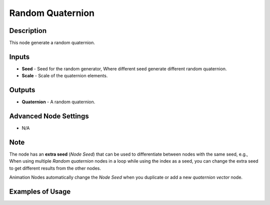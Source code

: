 Random Quaternion
=================

Description
-----------
This node generate a random quaternion.

.. image:: images/random_quaternion_node.png
   :width: 160pt

Inputs
------

- **Seed** - Seed for the random generator, Where different seed generate different random quaternion.
- **Scale** - Scale of the quaternion elements.

Outputs
-------

- **Quaternion** - A random quaternion.

Advanced Node Settings
----------------------

- N/A

Note
----

The node has an **extra seed** (*Node Seed*) that can be used to differentiate
between nodes with the same seed, e.g., When using multiple *Random quaternion*
nodes in a loop while using the index as a seed, you can change the extra seed
to get different results from the other nodes.

Animation Nodes automatically change the *Node Seed* when you duplicate or add
a new *quaternion vector* node.

Examples of Usage
-----------------

.. image:: gifs/random_quaternion_node_example.gif
